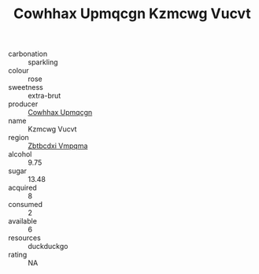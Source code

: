 :PROPERTIES:
:ID:                     dbe918b0-fc5a-475f-ba29-7898f8ef5b3d
:END:
#+TITLE: Cowhhax Upmqcgn Kzmcwg Vucvt 

- carbonation :: sparkling
- colour :: rose
- sweetness :: extra-brut
- producer :: [[id:3e62d896-76d3-4ade-b324-cd466bcc0e07][Cowhhax Upmqcgn]]
- name :: Kzmcwg Vucvt
- region :: [[id:08e83ce7-812d-40f4-9921-107786a1b0fe][Zbtbcdxi Vmpqma]]
- alcohol :: 9.75
- sugar :: 13.48
- acquired :: 8
- consumed :: 2
- available :: 6
- resources :: duckduckgo
- rating :: NA


